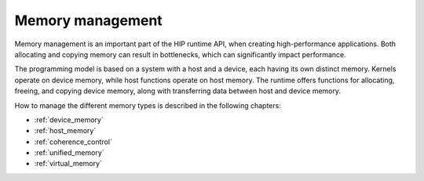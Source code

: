 .. meta::
  :description: This chapter introduces memory management and shows how to use
                it.
  :keywords: AMD, ROCm, HIP, CUDA, memory management

********************************************************************************
Memory management
********************************************************************************

Memory management is an important part of the HIP runtime API, when creating
high-performance applications. Both allocating and copying memory can result in
bottlenecks, which can significantly impact performance.

The programming model is based on a system with a host and a device, each having
its own distinct memory. Kernels operate on device memory, while host functions operate on host memory.
The runtime
offers functions for allocating, freeing, and copying device memory, along
with transferring data between host and device memory.

How to manage the different memory types is described in the following chapters:

* :ref:`device_memory`
* :ref:`host_memory`
* :ref:`coherence_control`
* :ref:`unified_memory`
* :ref:`virtual_memory`

